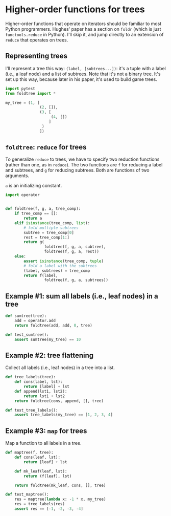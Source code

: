 * Higher-order functions for trees

Higher-order functions that operate on iterators should be familiar to most Python programmers. Hughes' paper has a section on =foldr= (which is just =functools.reduce= in Python). I'll skip it, and jump directly to an extension of =reduce= that operates on trees.

** Representing trees

I'll represent a tree this way: =(label, [subtrees...])=: it's a tuple with a label (i.e., a leaf node) and a list of subtrees. Note that it's not a binary tree. It's set up this way, because later in his paper, it's used to build game trees.

#+begin_src python :noweb yes :tangle src/test_foldtree.py
  import pytest
  from foldtree import *
  
  my_tree = (1, [
                 (2, []),
                 (3, [
                      (4, [])
                     ]
                  )
                 ])
#+end_src

** =foldtree=: =reduce= for trees

To generalize =reduce= to trees, we have to specify two reduction functions (rather than one, as in =reduce=). The two functions are =f= for reducing a label and subtrees, and =g= for reducing subtrees. Both are functions of two arguments.

=a= is an initializing constant. 

#+begin_src python :noweb yes :tangle src/foldtree.py
  import operator


  def foldtree(f, g, a, tree_comp):
      if tree_comp == []:
          return a
      elif isinstance(tree_comp, list):
          # fold multiple subtrees
          subtree = tree_comp[0]
          rest = tree_comp[1:]
          return g(
                   foldtree(f, g, a, subtree),
                   foldtree(f, g, a, rest))
      else:
          assert isinstance(tree_comp, tuple)
          # fold a label with the subtrees
          (label, subtrees) = tree_comp
          return f(label,
                   foldtree(f, g, a, subtrees))
#+end_src

** Example #1: sum all labels (i.e., leaf nodes) in a tree

#+begin_src python :noweb yes :tangle src/foldtree.py
  def sumtree(tree):
      add = operator.add
      return foldtree(add, add, 0, tree)
#+end_src

#+begin_src python :noweb yes :tangle src/test_foldtree.py
  def test_sumtree():
      assert sumtree(my_tree) == 10
#+end_src

** Example #2: tree flattening

Collect all labels (i.e., leaf nodes) in a tree into a list.

#+begin_src python :noweb yes :tangle src/foldtree.py
  def tree_labels(tree):
      def cons(label, lst):
          return [label] + lst
      def append(lst1, lst2):
          return lst1 + lst2
      return foldtree(cons, append, [], tree)
#+end_src

#+begin_src python :noweb yes :tangle src/test_foldtree.py
  def test_tree_labels():
      assert tree_labels(my_tree) == [1, 2, 3, 4]
#+end_src

** Example #3: =map= for trees

Map a function to all labels in a tree.

#+begin_src python :noweb yes :tangle src/foldtree.py
  def maptree(f, tree):
      def cons(leaf, lst):
          return [leaf] + lst

      def mk_leaf(leaf, lst):
          return (f(leaf), lst)
    
      return foldtree(mk_leaf, cons, [], tree)
#+end_src

#+begin_src python :noweb yes :tangle src/test_foldtree.py
  def test_maptree():
      res = maptree(lambda x: -1 * x, my_tree)
      res = tree_labels(res)
      assert res == [-1, -2, -3, -4]
#+end_src

